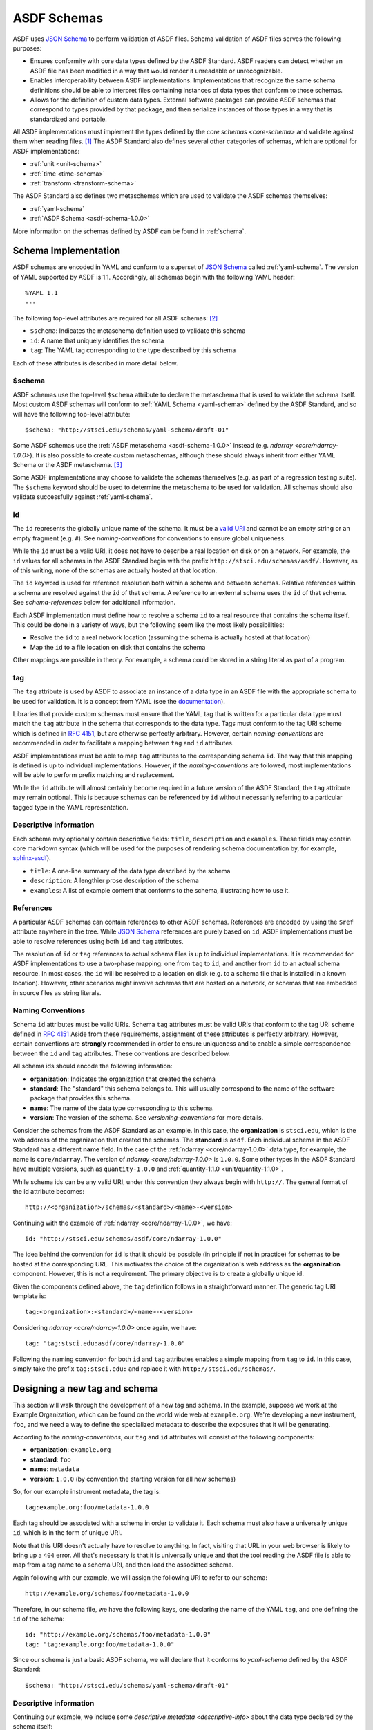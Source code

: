 .. _asdf-schemas:

ASDF Schemas
============

ASDF uses `JSON Schema`_ to perform validation of ASDF files. Schema validation
of ASDF files serves the following purposes:

* Ensures conformity with core data types defined by the ASDF Standard. ASDF
  readers can detect whether an ASDF file has been modified in a way that would
  render it unreadable or unrecognizable.
* Enables interoperability between ASDF implementations. Implementations that
  recognize the same schema definitions should be able to interpret files
  containing instances of data types that conform to those schemas.
* Allows for the definition of custom data types. External software packages
  can provide ASDF schemas that correspond to types provided by that package,
  and then serialize instances of those types in a way that is standardized
  and portable.

All ASDF implementations must implement the types defined by the `core schemas
<core-schema>` and validate against them when reading files. [#]_ The ASDF
Standard also defines several other categories of schemas, which are optional
for ASDF implementations:

* :ref:`unit <unit-schema>`
* :ref:`time <time-schema>`
* :ref:`transform <transform-schema>`

.. Fits is deliberately omitted from this list.

The ASDF Standard also defines two metaschemas which are used to validate the
ASDF schemas themselves:

* :ref:`yaml-schema`
* :ref:`ASDF Schema <asdf-schema-1.0.0>`

More information on the schemas defined by ASDF can be found in :ref:`schema`.

Schema Implementation
---------------------

ASDF schemas are encoded in YAML and conform to a superset of `JSON Schema`_
called :ref:`yaml-schema`. The version of YAML supported by ASDF is 1.1.
Accordingly, all schemas begin with the following YAML header::

  %YAML 1.1
  ---

The following top-level attributes are required for all ASDF schemas: [#]_

* ``$schema``: Indicates the metaschema definition used to validate this schema
* ``id``: A name that uniquely identifies the schema
* ``tag``: The YAML tag corresponding to the type described by this schema

Each of these attributes is described in more detail below.

$schema
^^^^^^^

ASDF schemas use the top-level ``$schema`` attribute to declare the metaschema
that is used to validate the schema itself. Most custom ASDF schemas will
conform to :ref:`YAML Schema <yaml-schema>` defined by the ASDF Standard, and
so will have the following top-level attribute::

   $schema: "http://stsci.edu/schemas/yaml-schema/draft-01"

Some ASDF schemas use the :ref:`ASDF metaschema <asdf-schema-1.0.0>` instead
(e.g. `ndarray <core/ndarray-1.0.0>`).  It is also possible to create custom
metaschemas, although these should always inherit from either YAML Schema or
the ASDF metaschema. [#]_

Some ASDF implementations may choose to validate the schemas themselves (e.g.
as part of a regression testing suite). The ``$schema`` keyword should be used
to determine the metaschema to be used for validation. All schemas should also
validate successfully against :ref:`yaml-schema`.

id
^^

The ``id`` represents the globally unique name of the schema. It must be a
`valid URI <https://tools.ietf.org/html/rfc3986>`__ and cannot be an empty
string or an empty fragment (e.g. ``#``).  See `naming-conventions` for
conventions to ensure global uniqueness.

While the ``id`` must be a valid URI, it does not have to describe a real
location on disk or on a network. For example, the ``id`` values for all
schemas in the ASDF Standard begin with the prefix
``http://stsci.edu/schemas/asdf/``.  However, as of this writing, none of the
schemas are actually hosted at that location.

The ``id`` keyword is used for reference resolution both within a schema and
between schemas. Relative references within a schema are resolved against the
``id`` of that schema. A reference to an external schema uses the ``id`` of
that schema. See `schema-references` below for additional information.

Each ASDF implementation must define how to resolve a schema ``id`` to a real
resource that contains the schema itself. This could be done in a variety of
ways, but the following seem like the most likely possibilities:

* Resolve the ``id`` to a real network location (assuming the schema is
  actually hosted at that location)
* Map the ``id`` to a file location on disk that contains the schema

Other mappings are possible in theory. For example, a schema could be stored
in a string literal as part of a program.

tag
^^^

The ``tag`` attribute is used by ASDF to associate an instance of a data type
in an ASDF file with the appropriate schema to be used for validation. It is a
concept from YAML (see the `documentation
<https://yaml.org/spec/1.1/#tag/information%20model>`__).

Libraries that provide custom schemas must ensure that the YAML tag that is
written for a particular data type must match the ``tag`` attribute in the
schema that corresponds to the data type. Tags must conform to the tag URI
scheme which is defined in `RFC 4151`_, but are otherwise perfectly arbitrary.
However, certain `naming-conventions` are recommended in order to facilitate a
mapping between ``tag`` and ``id`` attributes.

ASDF implementations must be able to map ``tag`` attributes to the
corresponding schema ``id``. The way that this mapping is defined is up to
individual implementations. However, if the `naming-conventions` are followed,
most implementations will be able to perform prefix matching and replacement.

While the ``id`` attribute will almost certainly become required in a future
version of the ASDF Standard, the ``tag`` attribute may remain optional. This
is because schemas can be referenced by ``id`` without necessarily referring to
a particular tagged type in the YAML representation.

.. _descriptive-info:

Descriptive information
^^^^^^^^^^^^^^^^^^^^^^^

Each schema may optionally contain descriptive fields: ``title``,
``description`` and ``examples``.  These fields may contain core markdown
syntax (which will be used for the purposes of rendering schema documentation
by, for example, `sphinx-asdf
<https://github.com/spacetelescope/sphinx-asdf>`__).

- ``title``: A one-line summary of the data type described by the schema

- ``description``: A lengthier prose description of the schema

- ``examples``: A list of example content that conforms to the schema,
  illustrating how to use it.


.. _schema-references:

References
^^^^^^^^^^

A particular ASDF schemas can contain references to other ASDF schemas.
References are encoded by using the ``$ref`` attribute anywhere in the tree.
While `JSON Schema`_ references are purely based on ``id``, ASDF
implementations must be able to resolve references using both ``id`` and
``tag`` attributes.

The resolution of ``id`` or ``tag`` references to actual schema files is up to
individual implementations. It is recommended for ASDF implementations to
use a two-phase mapping: one from ``tag`` to ``id``, and another from ``id`` to
an actual schema resource. In most cases, the ``id`` will be resolved to a
location on disk (e.g. to a schema file that is installed in a known location).
However, other scenarios might involve schemas that are hosted on a network, or
schemas that are embedded in source files as string literals.

.. _naming-conventions:

Naming Conventions
^^^^^^^^^^^^^^^^^^

Schema ``id`` attributes must be valid URIs. Schema ``tag`` attributes must be
valid URIs that conform to the tag URI scheme defined in `RFC 4151`_ Aside from
these requirements, assignment of these attributes is perfectly arbitrary.
However, certain conventions are **strongly** recommended in order to ensure
uniqueness and to enable a simple correspondence between the ``id`` and ``tag``
attributes. These conventions are described below.

All schema ids should encode the following information:

* **organization**: Indicates the organization that created the schema
* **standard**: The "standard" this schema belongs to. This will usually
  correspond to the name of the software package that provides this schema.
* **name**: The name of the data type corresponding to this schema.
* **version**: The version of the schema. See `versioning-conventions` for more
  details.

Consider the schemas from the ASDF Standard as an example. In this case, the
**organization** is ``stsci.edu``, which is the web address of the organization
that created the schemas. The **standard** is ``asdf``. Each individual schema
in the ASDF Standard has a different **name** field. In the case of the
:ref:`ndarray <core/ndarray-1.0.0>` data type, for example, the name is
``core/ndarray``. The version of `ndarray <core/ndarray-1.0.0>` is ``1.0.0``.
Some other types in the ASDF Standard have multiple versions, such as
``quantity-1.0.0`` and :ref:`quantity-1.1.0 <unit/quantity-1.1.0>`.

While schema ids can be any valid URI, under this convention they always begin
with ``http://``. The general format of the id attribute becomes::

   http://<organization>/schemas/<standard>/<name>-<version>

Continuing with the example of :ref:`ndarray <core/ndarray-1.0.0>`, we have::

   id: "http://stsci.edu/schemas/asdf/core/ndarray-1.0.0"

The idea behind the convention for ``id`` is that it should be possible (in
principle if not in practice) for schemas to be hosted at the corresponding
URL. This motivates the choice of the organization's web address as the
**organization** component. However, this is not a requirement. The primary
objective is to create a globally unique id.

Given the components defined above, the ``tag`` definition follows in a
straightforward manner. The generic tag URI template is::

   tag:<organization>:<standard>/<name>-<version>

Considering `ndarray <core/ndarray-1.0.0>` once again, we have::

   tag: "tag:stsci.edu:asdf/core/ndarray-1.0.0"

Following the naming convention for both ``id`` and ``tag`` attributes enables
a simple mapping from ``tag`` to ``id``. In this case, simply take the prefix
``tag:stsci.edu:`` and replace it with ``http://stsci.edu/schemas/``.

.. _extending-asdf:

Designing a new tag and schema
------------------------------

This section will walk through the development of a new tag and schema. In the
example, suppose we work at the Example Organization, which can be
found on the world wide web at ``example.org``.  We're developing a new
instrument, ``foo``, and we need a way to define the specialized metadata to
describe the exposures that it will be generating.

According to the `naming-conventions`, our ``tag`` and ``id`` attributes will
consist of the following components:

* **organization**: ``example.org``
* **standard**: ``foo``
* **name**: ``metadata``
* **version**: ``1.0.0`` (by convention the starting version for all new schemas)

So, for our example instrument metadata, the tag is::

  tag:example.org:foo/metadata-1.0.0

Each tag should be associated with a schema in order to validate it. Each
schema must also have a universally unique ``id``, which is in the form of
unique URI.

Note that this URI doesn't actually have to resolve to anything.  In fact,
visiting that URL in your web browser is likely to bring up a ``404`` error.
All that's necessary is that it is universally unique and that the tool reading
the ASDF file is able to map from a tag name to a schema URI, and then load the
associated schema.

Again following with our example, we will assign the following URI to refer to
our schema::

  http://example.org/schemas/foo/metadata-1.0.0

Therefore, in our schema file, we have the following keys, one declaring the
name of the YAML ``tag``, and one defining the ``id`` of the schema::

  id: "http://example.org/schemas/foo/metadata-1.0.0"
  tag: "tag:example.org:foo/metadata-1.0.0"


Since our schema is just a basic ASDF schema, we will declare that it conforms
to `yaml-schema` defined by the ASDF Standard::

   $schema: "http://stsci.edu/schemas/yaml-schema/draft-01"

Descriptive information
^^^^^^^^^^^^^^^^^^^^^^^

Continuing our example, we include some `descriptive metadata
<descriptive-info>` about the data type declared by the schema itself::

  title: |
    Metadata for the foo instrument.
  description: |
    This stores some information about an exposure from the foo instrument.
  examples:
    -
      - A minimal description of an exposure.
      - |
          tag:example.org:foo/metadata-1.0.0
            exposure_time: 0.001

The schema proper
^^^^^^^^^^^^^^^^^

The rest of the schema describes the acceptable data types and their structure.
The format used for this description comes straight out of JSON Schema, and
rather than documenting all of the things it can do here, please refer to
`Understanding JSON Schema
<http://spacetelescope.github.io/understanding-json-schema/>`__, and the
further resources available at `json-schema.org <http://json-schema.org>`__.

In our example, we'll define two metadata elements: the name of the
investigator, and the exposure time, each of which also have a
description::

  type: object
  properties:
    investigator:
      type: string
      description: |
        The name of the principal investigator who requested the
        exposure.

    exposure_time:
      type: number
      description: |
        The time of the exposure, in nanoseconds.

We'll also define an optional element for the exposure time unit.
This is a somewhat contrived example to demonstrate how to include
elements in your schema that are based on the custom types defined in
the ASDF standard::

    exposure_time_units:
      $ref: "http://stsci.edu/schemas/asdf/unit/unit-1.0.0"
      description: |
        The unit of the exposure time.
      default:
        s

Lastly, we'll declare ``exposure_time`` as being required, and allow
extra elements to be added::

  required: [exposure_time]
  additionalProperties: true

The complete example
^^^^^^^^^^^^^^^^^^^^

Here is our complete schema example::

  %YAML 1.1
  ---
  $schema: "http://stsci.edu/schemas/yaml-schema/draft-01"
  id: "http://example.org/schemas/foo/metadata-1.0.0"
  tag: "tag:example.org:foo/metadata-1.0.0"

  title: |
    Metadata for the foo instrument.
  description: |
    This stores some information about an exposure from the foo instrument.
  examples:
    -
      - A minimal description of an exposure.
      - |
          tag:example.org:foo/metadata-1.0.0
            exposure_time: 0.001

  type: object
  properties:
    investigator:
      type: string
      description: |
        The name of the principal investigator who requested the
        exposure.

    exposure_time:
      type: number
      description: |
        The time of the exposure, in nanoseconds.

    exposure_time_units:
      $ref: "http://stsci.edu/schemas/asdf/unit/unit-1.0.0"
      description: |
        The unit of the exposure time.
      default:
        s

  required: [exposure_time]
  additionalProperties: true

.. _extending-a-schema:

Extending an existing schema
----------------------------

`JSON Schema`_ does not support the concept of inheritance, which makes it
somewhat awkward to express type hierarchies. However, it is possible to create
a custom schema that adds attributes to an existing schema (e.g. one defined in
the ASDF Standard). It is important to remember that it is not possible to
override or remove any of the attributes from the existing schema.

The following important caveats apply when extending an existing schema:

* It is not possible to redefine, override, or delete any attributes in the
  original schema.
* It will not be possible to add attributes to any node where the original
  schema declares ``additionalProperties: false``
* Instances of the custom type will not be recognized as an instance of the
  original type when resolving schema references or processing YAML tags (i.e.
  there is no concept of polymorphism).

The best examples for extending an existing schema come from the collection of
`transform schemas <transform-schema>` defined by the ASDF Standard. All
transforms extend the `base transform <transform/transform-1.2.0>`, which is
copied below for reference::

   %YAML 1.1
   ---
   $schema: "http://stsci.edu/schemas/yaml-schema/draft-01"
   id: "http://stsci.edu/schemas/asdf/transform/transform-1.2.0"
   title: >
     A generic type used to mark where other transforms are accepted.

   description: >
     These objects are designed to be nested in arbitrary ways to build up
     transformation pipelines out of a number of low-level pieces.

   type: object
   properties:
     name:
       description: |
         A user-friendly name for the transform, to give it extra
         meaning.
       type: string

     inverse:
       description: |
         Explicitly sets the inverse transform of this transform.

         If the transform has a direct analytic inverse, this
         property is usually not necessary, as the ASDF-reading tool
         can provide it automatically.

       $ref: "transform-1.2.0"
   additionalProperties: true

Consider, for example, the `add transform <transform/add-1.2.0>`, which defines
the addition of a list of transforms::

   %YAML 1.1
   ---
   $schema: "http://stsci.edu/schemas/yaml-schema/draft-01"
   id: "http://stsci.edu/schemas/asdf/transform/add-1.2.0"
   tag: "tag:stsci.edu:asdf/transform/add-1.2.0"
   title: >
     Perform a list of subtransforms in parallel and then
     add their results together.

   description: |
     Each of the subtransforms must have the same number of inputs and
     outputs.

   examples:
     -
       - A list of transforms, performed in parallel and added together
       - |
         !transform/add-1.2.0
           forward:
             - !transform/generic-1.1.0
               n_inputs: 1
               n_outputs: 2
             - !transform/generic-1.1.0
               n_inputs: 1
               n_outputs: 2

   allOf:
     - $ref: "transform-1.2.0"
     - properties:
         forward:
           type: array
           items:
             $ref: "transform-1.2.0"
       required: [forward]

The crucial portion of this schema definition is the way that the ``allOf``
operator is used to join a reference to the base transform with the definition
of a new attribute called ``forward``. The ``forward`` attribute is defined as
a list of transforms.

The ``allOf`` means that any instance that is validated against ``add`` will
have to conform to both the base transform schema, and the properties specific
to the ``add`` schema.


.. rubric:: Footnotes

.. [#] Implementations may expose the control of validation on reading to the
   user (e.g. to disable it on demand). However, validation on reading should
   be the default behavior.
.. [#] The presence of ``id`` and ``tag`` is not currently enforced by the YAML
   Schema but may be in a future version of the ASDF Standard. Authors of new
   schemas should assume that at the very least ``id`` will be required in a
   future version of the Standard.
.. [#] For an example of how to inherit from another metaschema, look at the
   `contents
   <generated/stsci.edu/asdf/asdf-schema-1.0.0.html#Original%20Schema>`__
   of the ASDF metaschema and see how there is a reference to the YAML schema
   in the top-level ``allOf``.

.. Links

.. _JSON Schema: http://json-schema.org
.. _RFC 4151: https://tools.ietf.org/html/rfc4151
